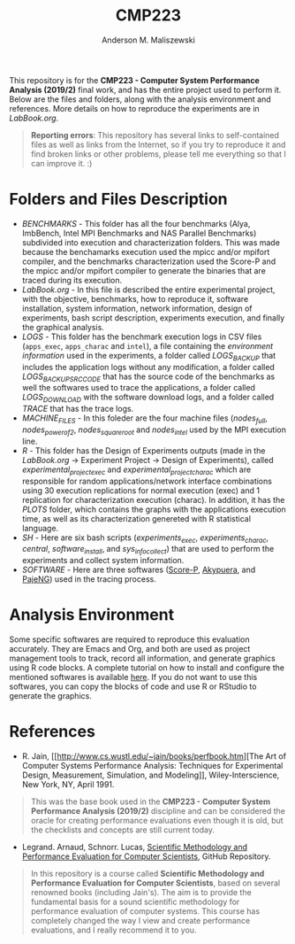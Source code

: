 #+TITLE: CMP223
#+AUTHOR: Anderson M. Maliszewski
#+STARTUP: overview indent
#+TAGS: noexport(n) deprecated(d)
#+EXPORT_SELECT_TAGS: export
#+EXPORT_EXCLUDE_TAGS: noexport
#+SEQ_TODO: TODO(t!) STARTED(s!) WAITING(w!) | DONE(d!) CANCELLED(c!) DEFERRED(f!)

This repository is for the *CMP223 - Computer System Performance*
*Analysis (2019/2)* final work, and has the entire project used to
perform it. Below are the files and folders, along with the analysis
environment and references. More details on how to reproduce the experiments are in
[[LabBook.org]].

#+BEGIN_QUOTE
*Reporting errors*: This repository has several links to self-contained
 files as well as links from the Internet, so if you try to reproduce
 it and find broken links or other problems, please tell me everything
 so that I can improve it. :)
#+END_QUOTE


* Folders and Files Description
- [[BENCHMARKS]] - This folder has all the four benchmarks (Alya,
  ImbBench, Intel MPI Benchmarks and NAS Parallel Benchmarks)
  subdivided into execution and characterization folders. This was
  made because the benchamarks execution used the mpicc and/or mpifort
  compiler, and the benchmarks characterization used the Score-P and
  the mpicc and/or mpifort compiler to generate the binaries that are
  traced during its execution.
- [[LabBook.org]] - In this file is described the entire experimental
  project, with the objective, benchmarks, how to reproduce it,
  software installation, system information, network information,
  design of experiments, bash script description, experiments
  execution, and finally the graphical analysis.
- [[LOGS]] - This folder has the benchmark execution logs in CSV files
  (~apps_exec~, ~apps_charac~ and ~intel~), a file containing the
  [[LOGS/env_info.org][environment information]] used in the experiments, a folder called
  [[LOGS/LOGS_BACKUP][LOGS_BACKUP]] that includes the application logs without any
  modification, a folder called [[LOGS/LOGS_BACKUP_SRC_ODE][LOGS_BACKUP_SRC_CODE]] that has the
  source code of the benchmarks as well the softwares used to trace
  the applications, a folder called [[LOGS/LOGS_DOWNLOAD][LOGS_DOWNLOAD]] with the software
  download logs, and a folder called [[LOGS/TRACE][TRACE]] that has the trace logs.
- [[SH/MACHINE_FILES][MACHINE_FILES]] - In this foleder are the four machine files ([[LOGS/nodes_full][nodes_full]],
  [[LOGS/nodes_power_of_2][nodes_power_of_2]], [[LOGS/nodes_square_root][nodes_square_root]] and [[LOGS/nodes_intel][nodes_intel]] used by the MPI
  execution line.
- [[R]] - This folder has the Design of Experiments outputs (made in the
  [[LabBook.org][LabBook.org]] → Experiment Project → Design of Experiments), called
  [[R/experimental_project_exec.csv][experimental_project_exec]] and [[experimental_project_charac.csv][experimental_project_charac]] which are
  responsible for random applications/network interface combinations
  using 30 execution replications for normal execution (exec) and 1
  replication for characterization execution (charac). In addition, it
  has the [[R/PLOTS][PLOTS]] folder, which contains the graphs with the
  applications execution time, as well as its characterization
  genereted with R statistical language.
- [[SH]] - Here are six bash scripts ([[SH/experiments_exec.sh][experiments_exec]],
  [[SH/experiments_charac.sh][experiments_charac]], [[SH/central.sh][central]], [[SH/software_install.sh][software_install]], and [[SH/sys_info_collect.sh][sys_info_collect]])
  that are used to perform the experiments and collect system
  information.
- [[SOFTWARE]] - Here are three softwares ([[https://www.vi-hps.org/projects/score-p/][Score-P]], [[https://github.com/schnorr/akypuera][Akypuera]], and [[https://github.com/schnorr/pajeng][PajeNG]])
  used in the tracing process.

* Analysis Environment 
Some specific softwares are required to reproduce this evaluation
accurately. They are Emacs and Org, and both are used as project
management tools to track, record all information, and generate
graphics using R code blocks. A complete tutorial on how to install
and configure the mentioned softwares is available [[https://app-learninglab.inria.fr/gitlab/learning-lab/mooc-rr-ressources/blob/master/module2/ressources/emacs_orgmode.org][here]]. If you do not
want to use this softwares, you can copy the blocks of code and use R
or RStudio to generate the graphics.
 
* References
+ R. Jain, [[http://www.cs.wustl.edu/~jain/books/perfbook.htm][The Art of Computer Systems Performance Analysis:
  Techniques for Experimental Design, Measurement, Simulation, and
  Modeling]], Wiley-Interscience, New York, NY, April 1991.
#+BEGIN_QUOTE
This was the base book used in the *CMP223 - Computer System
Performance Analysis (2019/2)* discipline and can be considered the
oracle for creating performance evaluations even though it is old, but
the checklists and concepts are still current today.
#+END_QUOTE
+ Legrand. Arnaud, Schnorr. Lucas, [[https://github.com/alegrand/SMPE.git][Scientific Methodology and
  Performance Evaluation for Computer Scientists]], GitHub Repository.
#+BEGIN_QUOTE
In this repository is a course called *Scientific Methodology and
Performance Evaluation for Computer Scientists*, based on several
renowned books (including Jain's). The aim is to provide the
fundamental basis for a sound scientific methodology for performance
evaluation of computer systems. This course has completely changed the
way I view and create performance evaluations, and I really recommend
it to you.
#+END_QUOTE

